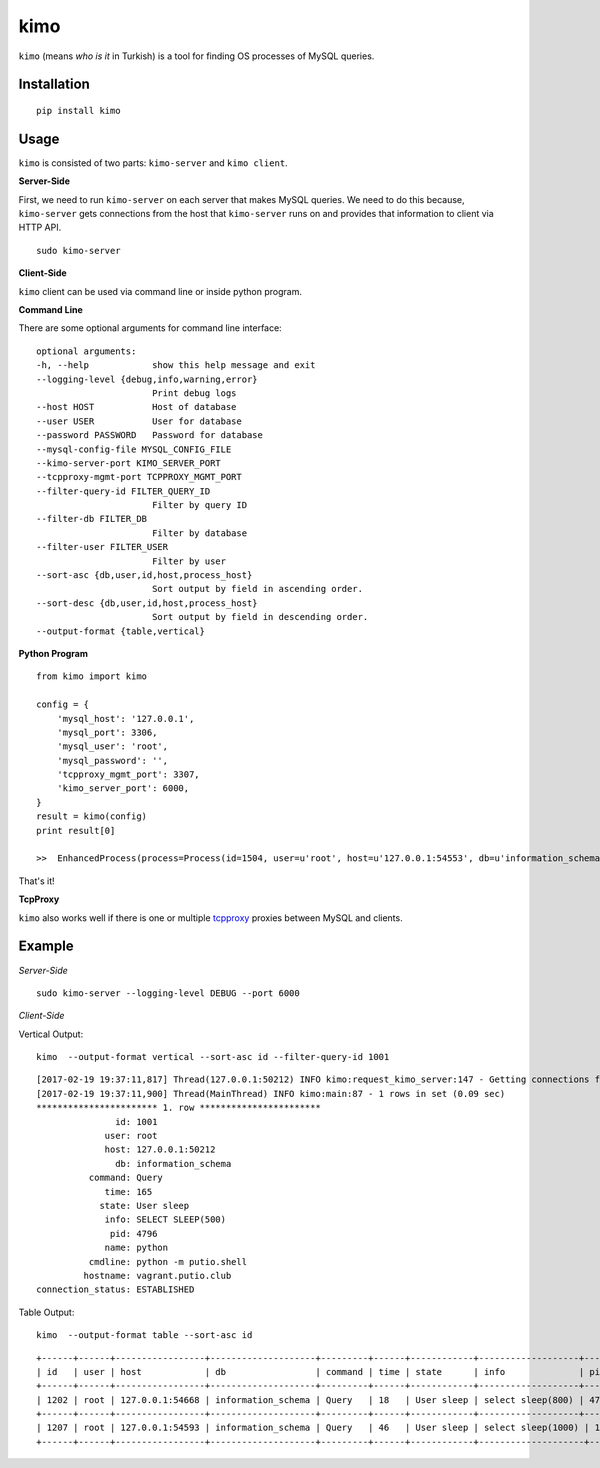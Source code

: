 kimo
====

``kimo`` (means *who is it* in Turkish) is a tool for finding OS processes of MySQL queries.

Installation
------------

::

 pip install kimo

Usage
-----

``kimo`` is consisted of two parts: ``kimo-server`` and ``kimo client``.


**Server-Side**


First, we need to run ``kimo-server`` on each server that makes MySQL queries. We need to do this because, ``kimo-server`` gets connections from the host that ``kimo-server`` runs on and provides that information to client via HTTP API.

::

  sudo kimo-server

**Client-Side**

``kimo`` client can be used via command line or inside python program.

**Command Line**

There are some optional arguments for command line interface:


::

  optional arguments:
  -h, --help            show this help message and exit
  --logging-level {debug,info,warning,error}
                        Print debug logs
  --host HOST           Host of database
  --user USER           User for database
  --password PASSWORD   Password for database
  --mysql-config-file MYSQL_CONFIG_FILE
  --kimo-server-port KIMO_SERVER_PORT
  --tcpproxy-mgmt-port TCPPROXY_MGMT_PORT
  --filter-query-id FILTER_QUERY_ID
                        Filter by query ID
  --filter-db FILTER_DB
                        Filter by database
  --filter-user FILTER_USER
                        Filter by user
  --sort-asc {db,user,id,host,process_host}
                        Sort output by field in ascending order.
  --sort-desc {db,user,id,host,process_host}
                        Sort output by field in descending order.
  --output-format {table,vertical}


**Python Program**

::

  from kimo import kimo

  config = {
      'mysql_host': '127.0.0.1',
      'mysql_port': 3306,
      'mysql_user': 'root',
      'mysql_password': '',
      'tcpproxy_mgmt_port': 3307,
      'kimo_server_port': 6000,
  }
  result = kimo(config)
  print result[0]
  
  >>  EnhancedProcess(process=Process(id=1504, user=u'root', host=u'127.0.0.1:54553', db=u'information_schema', command=u'Query', time=547, state=u'User sleep', info=u'select sleep(100)'), details=ProcessDetails(pid=16430, name=u'python', cmdline=u'python -m putio.shell', hostname=u'vagrant.putio.club', connection_status=u'ESTABLISHED'))

That's it!

**TcpProxy**

``kimo`` also works well if there is one or multiple `tcpproxy <https://github.com/cenkalti/tcpproxy>`_ proxies between MySQL and clients.

Example
-------

*Server-Side*

::

  sudo kimo-server --logging-level DEBUG --port 6000


*Client-Side*

Vertical Output:

::

  kimo  --output-format vertical --sort-asc id --filter-query-id 1001

::

  [2017-02-19 19:37:11,817] Thread(127.0.0.1:50212) INFO kimo:request_kimo_server:147 - Getting connections from kimo-server at: 127.0.0.1
  [2017-02-19 19:37:11,900] Thread(MainThread) INFO kimo:main:87 - 1 rows in set (0.09 sec)
  *********************** 1. row ***********************
                 id: 1001
               user: root
               host: 127.0.0.1:50212
                 db: information_schema
            command: Query
               time: 165
              state: User sleep
               info: SELECT SLEEP(500)
                pid: 4796
               name: python
            cmdline: python -m putio.shell
           hostname: vagrant.putio.club
  connection_status: ESTABLISHED


Table Output:

::

  kimo  --output-format table --sort-asc id
 
::

  +------+------+-----------------+--------------------+---------+------+------------+-------------------+------+--------+-----------------------+--------------------+-------------------+
  | id   | user | host            | db                 | command | time | state      | info              | pid  | name   | cmdline               | hostname           | connection_status |
  +------+------+-----------------+--------------------+---------+------+------------+-------------------+------+--------+-----------------------+--------------------+-------------------+
  | 1202 | root | 127.0.0.1:54668 | information_schema | Query   | 18   | User sleep | select sleep(800) | 4796 | python | python -m putio.shell | vagrant.putio.club | ESTABLISHED       |
  +------+------+-----------------+--------------------+---------+------+------------+-------------------+------+--------+-----------------------+--------------------+-------------------+
  | 1207 | root | 127.0.0.1:54593 | information_schema | Query   | 46   | User sleep | select sleep(1000) | 13630 | python | python -m putio.shell | vagrant.putio.club | ESTABLISHED       |
  +------+------+-----------------+--------------------+---------+------+------------+--------------------+-------+--------+-----------------------+--------------------+-------------------+
